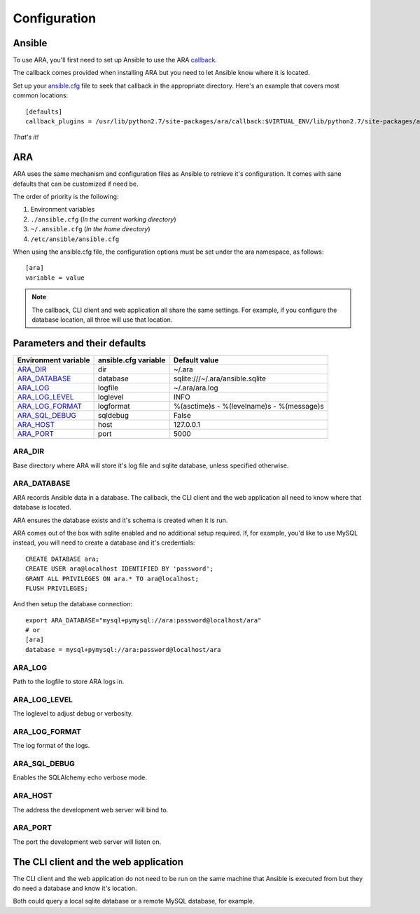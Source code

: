 Configuration
=============
Ansible
-------
To use ARA, you'll first need to set up Ansible to use the ARA callback_.

The callback comes provided when installing ARA but you need to let Ansible
know where it is located.

Set up your `ansible.cfg`_ file to seek that callback in the appropriate
directory. Here's an example that covers most common locations::

    [defaults]
    callback_plugins = /usr/lib/python2.7/site-packages/ara/callback:$VIRTUAL_ENV/lib/python2.7/site-packages/ara/callback:/usr/local/lib/python2.7/dist-packages/ara/callback

.. _callback: https://github.com/dmsimard/ara/blob/master/ara/callback/log_ara.py
.. _ansible.cfg: http://docs.ansible.com/ansible/intro_configuration.html#configuration-file

*That's it!*

ARA
---
ARA uses the same mechanism and configuration files as Ansible to retrieve it's
configuration. It comes with sane defaults that can be customized if need be.

The order of priority is the following:

1. Environment variables
2. ``./ansible.cfg`` (*In the current working directory*)
3. ``~/.ansible.cfg`` (*In the home directory*)
4. ``/etc/ansible/ansible.cfg``

When using the ansible.cfg file, the configuration options must be set under
the ara namespace, as follows::

    [ara]
    variable = value

.. note:: The callback, CLI client and web application all share the same
          settings. For example, if you configure the database location, all
          three will use that location.

Parameters and their defaults
-----------------------------
+----------------------+----------------------+-------------------------------------------+
| Environment variable | ansible.cfg variable | Default value                             |
+======================+======================+===========================================+
| ARA_DIR_             | dir                  | ~/.ara                                    |
+----------------------+----------------------+-------------------------------------------+
| ARA_DATABASE_        | database             | sqlite:///~/.ara/ansible.sqlite           |
+----------------------+----------------------+-------------------------------------------+
| ARA_LOG_             | logfile              | ~/.ara/ara.log                            |
+----------------------+----------------------+-------------------------------------------+
| ARA_LOG_LEVEL_       | loglevel             | INFO                                      |
+----------------------+----------------------+-------------------------------------------+
| ARA_LOG_FORMAT_      | logformat            | %(asctime)s - %(levelname)s - %(message)s |
+----------------------+----------------------+-------------------------------------------+
| ARA_SQL_DEBUG_       | sqldebug             | False                                     |
+----------------------+----------------------+-------------------------------------------+
| ARA_HOST_            | host                 | 127.0.0.1                                 |
+----------------------+----------------------+-------------------------------------------+
| ARA_PORT_            | port                 | 5000                                      |
+----------------------+----------------------+-------------------------------------------+

ARA_DIR
~~~~~~~
Base directory where ARA will store it's log file and sqlite database, unless
specified otherwise.

ARA_DATABASE
~~~~~~~~~~~~
ARA records Ansible data in a database.
The callback, the CLI client and the web application all need to know where
that database is located.

ARA ensures the database exists and it's schema is created when it is run.

ARA comes out of the box with sqlite enabled and no additional setup required.
If, for example, you'd like to use MySQL instead, you will need to create a
database and it's credentials::

    CREATE DATABASE ara;
    CREATE USER ara@localhost IDENTIFIED BY 'password';
    GRANT ALL PRIVILEGES ON ara.* TO ara@localhost;
    FLUSH PRIVILEGES;

And then setup the database connection::

    export ARA_DATABASE="mysql+pymysql://ara:password@localhost/ara"
    # or
    [ara]
    database = mysql+pymysql://ara:password@localhost/ara

ARA_LOG
~~~~~~~
Path to the logfile to store ARA logs in.

ARA_LOG_LEVEL
~~~~~~~~~~~~~
The loglevel to adjust debug or verbosity.

ARA_LOG_FORMAT
~~~~~~~~~~~~~~
The log format of the logs.

ARA_SQL_DEBUG
~~~~~~~~~~~~~
Enables the SQLAlchemy echo verbose mode.

ARA_HOST
~~~~~~~~
The address the development web server will bind to.

ARA_PORT
~~~~~~~~
The port the development web server will listen on.

The CLI client and the web application
--------------------------------------
The CLI client and the web application do not need to be run on the same
machine that Ansible is executed from but they do need a database and know it's
location.

Both could query a local sqlite database or a remote MySQL database, for
example.
